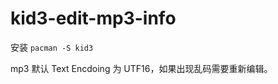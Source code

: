 * kid3-edit-mp3-info
:PROPERTIES:
:CUSTOM_ID: kid3-edit-mp3-info
:END:
安装 =pacman -S kid3=

mp3 默认 Text Encdoing 为 UTF16，如果出现乱码需要重新编辑。
